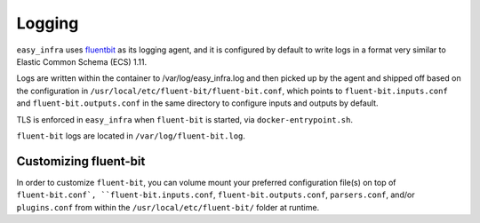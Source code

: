 *******
Logging
*******

``easy_infra`` uses `fluentbit <https://fluentbit.io/>`_ as its logging agent,
and it is configured by default to write logs in a format very similar to
Elastic Common Schema (ECS) 1.11.

Logs are written within the container to /var/log/easy_infra.log and then
picked up by the agent and shipped off based on the configuration in
``/usr/local/etc/fluent-bit/fluent-bit.conf``, which points to
``fluent-bit.inputs.conf`` and ``fluent-bit.outputs.conf`` in the same
directory to configure inputs and outputs by default.

TLS is enforced in ``easy_infra`` when ``fluent-bit`` is started, via
``docker-entrypoint.sh``.

``fluent-bit`` logs are located in ``/var/log/fluent-bit.log``.

Customizing fluent-bit
----------------------

In order to customize ``fluent-bit``, you can volume mount your preferred
configuration file(s) on top of ``fluent-bit.conf`, ``fluent-bit.inputs.conf``,
``fluent-bit.outputs.conf``, ``parsers.conf``, and/or ``plugins.conf`` from
within the ``/usr/local/etc/fluent-bit/`` folder at runtime.
